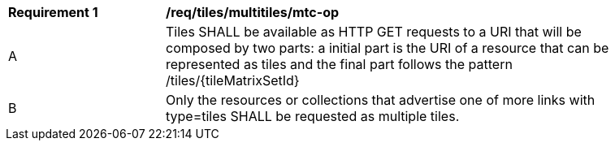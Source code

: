 [[req_tiles_multitiles_mtc-op]]
[width="90%",cols="2,6a"]
|===
^|*Requirement {counter:req-id}* |*/req/tiles/multitiles/mtc-op*
^|A |Tiles SHALL be available as HTTP GET requests to a URI that will be composed by two parts: a initial part is the URI of a resource that can be represented as tiles and the final part follows the pattern /tiles/{tileMatrixSetId}
^|B |Only the resources or collections that advertise one of more links with type=tiles SHALL be requested as multiple tiles.
|===
